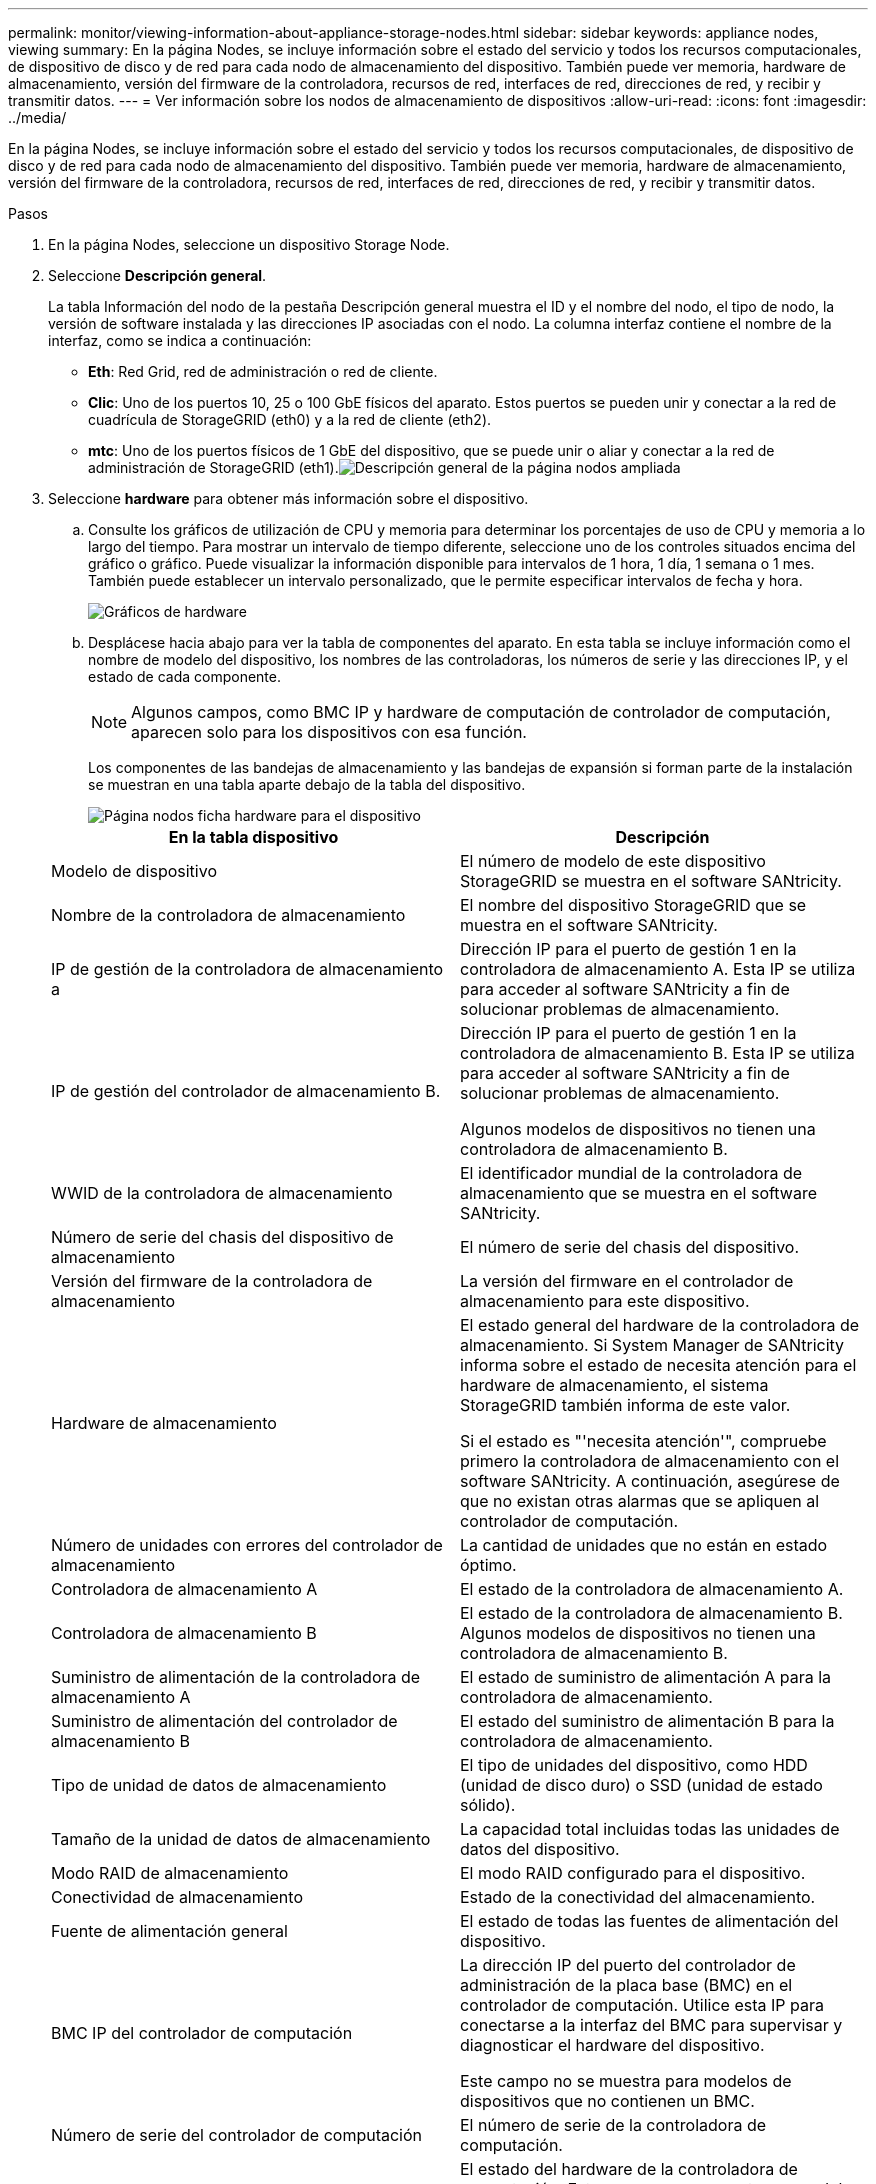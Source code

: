 ---
permalink: monitor/viewing-information-about-appliance-storage-nodes.html 
sidebar: sidebar 
keywords: appliance nodes, viewing 
summary: En la página Nodes, se incluye información sobre el estado del servicio y todos los recursos computacionales, de dispositivo de disco y de red para cada nodo de almacenamiento del dispositivo. También puede ver memoria, hardware de almacenamiento, versión del firmware de la controladora, recursos de red, interfaces de red, direcciones de red, y recibir y transmitir datos. 
---
= Ver información sobre los nodos de almacenamiento de dispositivos
:allow-uri-read: 
:icons: font
:imagesdir: ../media/


[role="lead"]
En la página Nodes, se incluye información sobre el estado del servicio y todos los recursos computacionales, de dispositivo de disco y de red para cada nodo de almacenamiento del dispositivo. También puede ver memoria, hardware de almacenamiento, versión del firmware de la controladora, recursos de red, interfaces de red, direcciones de red, y recibir y transmitir datos.

.Pasos
. En la página Nodes, seleccione un dispositivo Storage Node.
. Seleccione *Descripción general*.
+
La tabla Información del nodo de la pestaña Descripción general muestra el ID y el nombre del nodo, el tipo de nodo, la versión de software instalada y las direcciones IP asociadas con el nodo. La columna interfaz contiene el nombre de la interfaz, como se indica a continuación:

+
** *Eth*: Red Grid, red de administración o red de cliente.
** *Clic*: Uno de los puertos 10, 25 o 100 GbE físicos del aparato. Estos puertos se pueden unir y conectar a la red de cuadrícula de StorageGRID (eth0) y a la red de cliente (eth2).
** *mtc*: Uno de los puertos físicos de 1 GbE del dispositivo, que se puede unir o aliar y conectar a la red de administración de StorageGRID (eth1).image:../media/nodes_page_overview_tab_extended.png["Descripción general de la página nodos ampliada"]


. Seleccione *hardware* para obtener más información sobre el dispositivo.
+
.. Consulte los gráficos de utilización de CPU y memoria para determinar los porcentajes de uso de CPU y memoria a lo largo del tiempo. Para mostrar un intervalo de tiempo diferente, seleccione uno de los controles situados encima del gráfico o gráfico. Puede visualizar la información disponible para intervalos de 1 hora, 1 día, 1 semana o 1 mes. También puede establecer un intervalo personalizado, que le permite especificar intervalos de fecha y hora.
+
image::../media/nodes_page_hardware_tab_graphs.png[Gráficos de hardware]

.. Desplácese hacia abajo para ver la tabla de componentes del aparato. En esta tabla se incluye información como el nombre de modelo del dispositivo, los nombres de las controladoras, los números de serie y las direcciones IP, y el estado de cada componente.
+

NOTE: Algunos campos, como BMC IP y hardware de computación de controlador de computación, aparecen solo para los dispositivos con esa función.

+
Los componentes de las bandejas de almacenamiento y las bandejas de expansión si forman parte de la instalación se muestran en una tabla aparte debajo de la tabla del dispositivo.

+
image::../media/nodes_page_hardware_tab_for_appliance.png[Página nodos ficha hardware para el dispositivo]

+
|===
| En la tabla dispositivo | Descripción 


 a| 
Modelo de dispositivo
 a| 
El número de modelo de este dispositivo StorageGRID se muestra en el software SANtricity.



 a| 
Nombre de la controladora de almacenamiento
 a| 
El nombre del dispositivo StorageGRID que se muestra en el software SANtricity.



 a| 
IP de gestión de la controladora de almacenamiento a
 a| 
Dirección IP para el puerto de gestión 1 en la controladora de almacenamiento A. Esta IP se utiliza para acceder al software SANtricity a fin de solucionar problemas de almacenamiento.



 a| 
IP de gestión del controlador de almacenamiento B.
 a| 
Dirección IP para el puerto de gestión 1 en la controladora de almacenamiento B. Esta IP se utiliza para acceder al software SANtricity a fin de solucionar problemas de almacenamiento.

Algunos modelos de dispositivos no tienen una controladora de almacenamiento B.



 a| 
WWID de la controladora de almacenamiento
 a| 
El identificador mundial de la controladora de almacenamiento que se muestra en el software SANtricity.



 a| 
Número de serie del chasis del dispositivo de almacenamiento
 a| 
El número de serie del chasis del dispositivo.



 a| 
Versión del firmware de la controladora de almacenamiento
 a| 
La versión del firmware en el controlador de almacenamiento para este dispositivo.



 a| 
Hardware de almacenamiento
 a| 
El estado general del hardware de la controladora de almacenamiento. Si System Manager de SANtricity informa sobre el estado de necesita atención para el hardware de almacenamiento, el sistema StorageGRID también informa de este valor.

Si el estado es "'necesita atención'", compruebe primero la controladora de almacenamiento con el software SANtricity. A continuación, asegúrese de que no existan otras alarmas que se apliquen al controlador de computación.



 a| 
Número de unidades con errores del controlador de almacenamiento
 a| 
La cantidad de unidades que no están en estado óptimo.



 a| 
Controladora de almacenamiento A
 a| 
El estado de la controladora de almacenamiento A.



 a| 
Controladora de almacenamiento B
 a| 
El estado de la controladora de almacenamiento B. Algunos modelos de dispositivos no tienen una controladora de almacenamiento B.



 a| 
Suministro de alimentación de la controladora de almacenamiento A
 a| 
El estado de suministro de alimentación A para la controladora de almacenamiento.



 a| 
Suministro de alimentación del controlador de almacenamiento B
 a| 
El estado del suministro de alimentación B para la controladora de almacenamiento.



 a| 
Tipo de unidad de datos de almacenamiento
 a| 
El tipo de unidades del dispositivo, como HDD (unidad de disco duro) o SSD (unidad de estado sólido).



 a| 
Tamaño de la unidad de datos de almacenamiento
 a| 
La capacidad total incluidas todas las unidades de datos del dispositivo.



 a| 
Modo RAID de almacenamiento
 a| 
El modo RAID configurado para el dispositivo.



 a| 
Conectividad de almacenamiento
 a| 
Estado de la conectividad del almacenamiento.



 a| 
Fuente de alimentación general
 a| 
El estado de todas las fuentes de alimentación del dispositivo.



 a| 
BMC IP del controlador de computación
 a| 
La dirección IP del puerto del controlador de administración de la placa base (BMC) en el controlador de computación. Utilice esta IP para conectarse a la interfaz del BMC para supervisar y diagnosticar el hardware del dispositivo.

Este campo no se muestra para modelos de dispositivos que no contienen un BMC.



 a| 
Número de serie del controlador de computación
 a| 
El número de serie de la controladora de computación.



 a| 
Hardware de computación
 a| 
El estado del hardware de la controladora de computación. Este campo no se muestra en modelos de dispositivos que no tienen hardware de computación y almacenamiento separados.



 a| 
Temperatura de CPU de la controladora de computación
 a| 
El estado de temperatura de la CPU de la controladora de computación.



 a| 
Temperatura del chasis de la controladora de computación
 a| 
El estado de temperatura de la controladora de computación.

|===
+
|===
| En la tabla bandejas de almacenamiento | Descripción 


 a| 
Número de serie del chasis de la bandeja
 a| 
El número de serie del chasis de la bandeja de almacenamiento.



 a| 
ID de bandeja
 a| 
El identificador numérico de la bandeja de almacenamiento.

*** 99: Bandeja de controladoras de almacenamiento
*** 0: Primer estante de expansión
*** 1: Segunda bandeja de expansión


*Nota:* las estanterías de expansión se aplican sólo al SG6060.



 a| 
Estado de la bandeja
 a| 
El estado general de la bandeja de almacenamiento.



 a| 
Estado de IOM
 a| 
El estado de los módulos de entrada/salida (IOM) en cualquier bandeja de expansión. N/A si no se trata de una bandeja de ampliación.



 a| 
Estado de suministro de alimentación
 a| 
El estado general de los suministros de alimentación para la bandeja de almacenamiento.



 a| 
Estado de cajón
 a| 
El estado de los cajones en la bandeja de almacenamiento. N/A si la bandeja no contiene cajones.



 a| 
Estado de ventiladores
 a| 
El estado general de los ventiladores de refrigeración de la bandeja de almacenamiento.



 a| 
Ranuras de unidad
 a| 
El número total de ranuras de unidades de la bandeja de almacenamiento.



 a| 
Unidades de datos
 a| 
La cantidad de unidades de la bandeja de almacenamiento que se usan para el almacenamiento de datos.



 a| 
Tamaño de la unidad de datos
 a| 
El tamaño efectivo de una unidad de datos en la bandeja de almacenamiento.



 a| 
Unidades de caché
 a| 
La cantidad de unidades de la bandeja de almacenamiento que se usan como caché.



 a| 
Tamaño de unidad de caché
 a| 
El tamaño de la unidad de caché más pequeña de la bandeja de almacenamiento. Normalmente, las unidades de caché tienen el mismo tamaño.



 a| 
Estado de la configuración
 a| 
El estado de configuración de la bandeja de almacenamiento.

|===




. Confirmar que todos los Estados son «'nominales'».
+
Si un estado no es "'nominal'", revise cualquier alerta actual. También puede usar System Manager de SANtricity para obtener más información acerca de estos valores de hardware. Consulte las instrucciones de instalación y mantenimiento del aparato.



. Seleccione *Red* para ver la información de cada red.
+
El gráfico tráfico de red proporciona un resumen del tráfico de red general.

+
image::../media/nodes_page_network_traffic_graph.gif[Gráfico de tráfico de red de la página Nodes]

+
.. Revise la sección Network interfaces.
+
image::../media/nodes_page_network_interfaces.gif[Nodes Page Network interfaces]

+
Utilice la siguiente tabla con los valores de la columna *velocidad* de la tabla interfaces de red para determinar si los puertos de red 10/25-GbE del dispositivo se han configurado para utilizar el modo activo/backup o el modo LACP.

+

NOTE: Los valores mostrados en la tabla asumen que se utilizan los cuatro enlaces.

+
|===
| Modo de enlace | Modo de agregación | Velocidad de enlace de HIC individual (hipo 1, hipo 2, hipo 4) | Velocidad esperada de la red Grid/cliente (eth0,eth2) 


 a| 
Agregado
 a| 
LACP
 a| 
25
 a| 
100



 a| 
Fija
 a| 
LACP
 a| 
25
 a| 
50



 a| 
Fija
 a| 
Activa/Backup
 a| 
25
 a| 
25



 a| 
Agregado
 a| 
LACP
 a| 
10
 a| 
40



 a| 
Fija
 a| 
LACP
 a| 
10
 a| 
20



 a| 
Fija
 a| 
Activa/Backup
 a| 
10
 a| 
10

|===
+
Consulte las instrucciones de instalación y mantenimiento del dispositivo para obtener más información acerca de la configuración de los puertos 10/25-GbE.

.. Revise la sección Comunicación de red.
+
Las tablas de recepción y transmisión muestran cuántos bytes y paquetes se han recibido y enviado a través de cada red, así como otras métricas de recepción y transmisión.

+
image::../media/nodes_page_network_communication.gif[Comunicación de red de página nodos]





. Seleccione *almacenamiento* para ver gráficos que muestran los porcentajes de almacenamiento utilizados a lo largo del tiempo para los metadatos de objetos y datos de objetos, así como información sobre dispositivos de disco, volúmenes y almacenes de objetos.
+
image::../media/nodes_page_storage_used_object_data.png[Almacenamiento usado: Datos de objetos]

+
image::../media/storage_used_object_metadata.png[Almacenamiento utilizado: Metadatos de objetos]

+
.. Desplácese hacia abajo para ver la cantidad de almacenamiento disponible para cada volumen y almacén de objetos.
+
El nombre a nivel mundial de cada disco coincide con el identificador a nivel mundial (WWID) de volúmenes que se muestra cuando se ven propiedades de volumen estándar en el software SANtricity (el software de gestión conectado a la controladora de almacenamiento del dispositivo).

+
Para ayudarle a interpretar las estadísticas de lectura y escritura del disco relacionadas con los puntos de montaje del volumen, la primera parte del nombre que aparece en la columna *Nombre* de la tabla dispositivos de disco (es decir, _sdc_, _sdd_, _sde_, etc.) coincide con el valor que se muestra en la columna *dispositivo* de la tabla de volúmenes.

+
image::../media/nodes_page_storage_tables.png[Tablas de almacenamiento de páginas de nodos]





.Información relacionada
link:../sg6000/index.html["Dispositivos de almacenamiento SG6000"]

link:../sg5700/index.html["Dispositivos de almacenamiento SG5700"]

link:../sg5600/index.html["Dispositivos de almacenamiento SG5600"]
